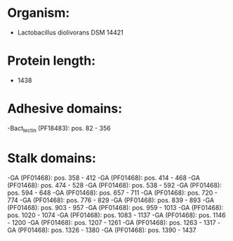 * Organism:
- Lactobacillus diolivorans DSM 14421
* Protein length:
- 1438
* Adhesive domains:
-Bact_lectin (PF18483): pos. 82 - 356
* Stalk domains:
-GA (PF01468): pos. 358 - 412
-GA (PF01468): pos. 414 - 468
-GA (PF01468): pos. 474 - 528
-GA (PF01468): pos. 538 - 592
-GA (PF01468): pos. 594 - 648
-GA (PF01468): pos. 657 - 711
-GA (PF01468): pos. 720 - 774
-GA (PF01468): pos. 776 - 829
-GA (PF01468): pos. 839 - 893
-GA (PF01468): pos. 903 - 957
-GA (PF01468): pos. 959 - 1013
-GA (PF01468): pos. 1020 - 1074
-GA (PF01468): pos. 1083 - 1137
-GA (PF01468): pos. 1146 - 1200
-GA (PF01468): pos. 1207 - 1261
-GA (PF01468): pos. 1263 - 1317
-GA (PF01468): pos. 1326 - 1380
-GA (PF01468): pos. 1390 - 1437

